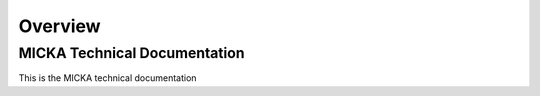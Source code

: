 Overview
=============================

MICKA Technical Documentation
----------------------------------

This is the MICKA technical documentation
